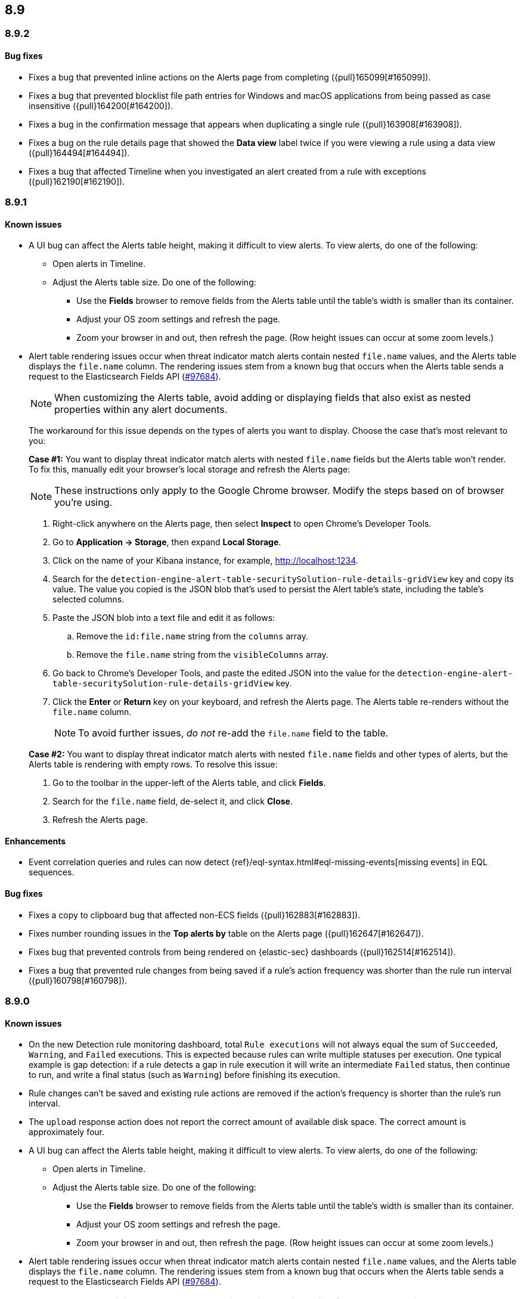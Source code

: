 [[release-notes-header-8.9.0]]
== 8.9

[discrete]
[[release-notes-8.9.2]]
=== 8.9.2

[discrete]
[[bug-fixes-8.9.2]]
==== Bug fixes

* Fixes a bug that prevented inline actions on the Alerts page from completing ({pull}165099[#165099]).
* Fixes a bug that prevented blocklist file path entries for Windows and macOS applications from being passed as case insensitive ({pull}164200[#164200]).
* Fixes a bug in the confirmation message that appears when duplicating a single rule ({pull}163908[#163908]).
* Fixes a bug on the rule details page that showed the **Data view** label twice if you were viewing a rule using a data view ({pull}164494[#164494]).
* Fixes a bug that affected Timeline when you investigated an alert created from a rule with exceptions ({pull}162190[#162190]).

[discrete]
[[release-notes-8.9.1]]
=== 8.9.1

[discrete]
[[known-issue-8.9.1]]
==== Known issues

* A UI bug can affect the Alerts table height, making it difficult to view alerts. To view alerts, do one of the following:

** Open alerts in Timeline. 
** Adjust the Alerts table size. Do one of the following:

*** Use the **Fields** browser to remove fields from the Alerts table until the table's width is smaller than its container. 
*** Adjust your OS zoom settings and refresh the page.
*** Zoom your browser in and out, then refresh the page. (Row height issues can occur at some zoom levels.)

* Alert table rendering issues occur when threat indicator match alerts contain nested `file.name` values, and the Alerts table displays the `file.name` column. The rendering issues stem from a known bug that occurs when the Alerts table sends a request to the Elasticsearch Fields API (https://github.com/elastic/elasticsearch/issues/97684[#97684]).
+
NOTE: When customizing the Alerts table, avoid adding or displaying fields that also exist as nested properties within any alert documents.

+
The workaround for this issue depends on the types of alerts you want to display. Choose the case that's most relevant to you:

+
**Case #1:** You want to display threat indicator match alerts with nested `file.name` fields but the Alerts table won't render. To fix this, manually edit your browser's local storage and refresh the Alerts page:

+
NOTE: These instructions only apply to the Google Chrome browser. Modify the steps based on of browser you're using.
+

. Right-click anywhere on the Alerts page, then select *Inspect* to open Chrome's Developer Tools.
. Go to *Application -> Storage*, then expand *Local Storage*. 
. Click on the name of your Kibana instance, for example, http://localhost:1234. 
. Search for the `detection-engine-alert-table-securitySolution-rule-details-gridView` key and copy its value. The value you copied is the JSON blob that's used to persist the Alert table's state, including the table's selected columns. 
. Paste the JSON blob into a text file and edit it as follows: 
.. Remove the `id:file.name` string from the `columns` array.  
.. Remove the `file.name` string from the `visibleColumns` array. 
. Go back to Chrome's Developer Tools, and paste the edited JSON into the value for the `detection-engine-alert-table-securitySolution-rule-details-gridView` key.
. Click the *Enter* or *Return* key on your keyboard, and refresh the Alerts page. The Alerts table re-renders without the `file.name` column.
+
NOTE: To avoid further issues, _do not_ re-add the `file.name` field to the table.   

+
**Case #2:** You want to display threat indicator match alerts with nested `file.name` fields and other types of alerts, but the Alerts table is rendering with empty rows. To resolve this issue: 

. Go to the toolbar in the upper-left of the Alerts table, and click *Fields*. 
. Search for the `file.name` field, de-select it, and click *Close*.
. Refresh the Alerts page. 

[discrete]
[[enhancements-8.9.1]]
==== Enhancements
* Event correlation queries and rules can now detect {ref}/eql-syntax.html#eql-missing-events[missing events] in EQL sequences.

[discrete]
[[bug-fixes-8.9.1]]
==== Bug fixes 

* Fixes a copy to clipboard bug that affected non-ECS fields ({pull}162883[#162883]).
* Fixes number rounding issues in the *Top alerts by* table on the Alerts page ({pull}162647[#162647]).
* Fixes bug that prevented controls from being rendered on {elastic-sec} dashboards ({pull}162514[#162514]).
* Fixes a bug that prevented rule changes from being saved if a rule's action frequency was shorter than the rule run interval ({pull}160798[#160798]).

[discrete]
[[release-notes-8.9.0]]
=== 8.9.0

[discrete]
[[known-issue-8.9.0]]
==== Known issues

* On the new Detection rule monitoring dashboard, total `Rule executions` will not always equal the sum of `Succeeded`, `Warning`, and `Failed` executions. This is expected because rules can write multiple statuses per execution. One typical example is gap detection: if a rule detects a gap in rule execution it will write an intermediate `Failed` status, then continue to run, and write a final status (such as `Warning`) before finishing its execution.
* Rule changes can't be saved and existing rule actions are removed if the action's frequency is shorter than the rule's run interval.
* The `upload` response action does not report the correct amount of available disk space. The correct amount is approximately four.
* A UI bug can affect the Alerts table height, making it difficult to view alerts. To view alerts, do one of the following:

** Open alerts in Timeline. 
** Adjust the Alerts table size. Do one of the following:

*** Use the **Fields** browser to remove fields from the Alerts table until the table's width is smaller than its container. 
*** Adjust your OS zoom settings and refresh the page.
*** Zoom your browser in and out, then refresh the page. (Row height issues can occur at some zoom levels.)

* Alert table rendering issues occur when threat indicator match alerts contain nested `file.name` values, and the Alerts table displays the `file.name` column. The rendering issues stem from a known bug that occurs when the Alerts table sends a request to the Elasticsearch Fields API (https://github.com/elastic/elasticsearch/issues/97684[#97684]).
+
NOTE: When customizing the Alerts table, avoid adding or displaying fields that also exist as nested properties within any alert documents.

+
The workaround for this issue depends on the types of alerts you want to display. Choose the case that's most relevant to you:

+
**Case #1:** You want to display threat indicator match alerts with nested `file.name` fields but the Alerts table won't render. To fix this, manually edit your browser's local storage and refresh the Alerts page:

+
NOTE: These instructions only apply to the Google Chrome browser. Modify the steps based on of browser you're using.
+

. Right-click anywhere on the Alerts page, then select *Inspect* to open Chrome's Developer Tools.
. Go to *Application -> Storage*, then expand *Local Storage*. 
. Click on the name of your Kibana instance, for example, http://localhost:1234. 
. Search for the `detection-engine-alert-table-securitySolution-rule-details-gridView` key and copy its value. The value you copied is the JSON blob that's used to persist the Alert table's state, including the table's selected columns. 
. Paste the JSON blob into a text file and edit it as follows: 
.. Remove the `id:file.name` string from the `columns` array.  
.. Remove the `file.name` string from the `visibleColumns` array. 
. Go back to Chrome's Developer Tools, and paste the edited JSON into the value for the `detection-engine-alert-table-securitySolution-rule-details-gridView` key.
. Click the *Enter* or *Return* key on your keyboard, and refresh the Alerts page. The Alerts table re-renders without the `file.name` column.
+
NOTE: To avoid further issues, _do not_ re-add the `file.name` field to the table.   

+
**Case #2:** You want to display threat indicator match alerts with nested `file.name` fields and other types of alerts, but the Alerts table is rendering with empty rows. To resolve this issue: 

. Go to the toolbar in the upper-left of the Alerts table, and click *Fields*. 
. Search for the `file.name` field, de-select it, and click *Close*.
. Refresh the Alerts page. 

[discrete]
[[breaking-changes-8.9.0]]
==== Breaking changes

There are no breaking changes in 8.9.0.

[discrete]
[[deprecations-8.9.0]]
==== Deprecations
* Removes the option to use the legacy navigation menu ({pull}158094[#158094]).
* General prebuilt threat indicator match rules were deprecated and replaced with improved indicator-type rules. 

[discrete]
[[features-8.9.0]]
==== New features
* Enables the `top` command for MacOS and Linux, which shows active processes sorted by much CPU they are causing {elastic-endpoint} to consume (https://www.github.com/elastic/endpoint/blob/main/EndpointTopCommand.md[`top` Readme]).
* Allows you to install the Cloud Security Posture Management (CSPM) integration via CloudFormation ({pull}159994[#159994]).
* Creates a new dashboard, Cloud Native Vulnerability Management, that provides an overview of vulnerabilities on your cloud hosts ({pull}159699[#159699]).
* Allows you to group vulnerabilities by resource (host) on the Vulnerabilities Findings page, and creates a Resource flyout that displays detailed vulnerability findings for individual hosts ({pull}159873[#159873], {pull}158987[#158987]).
* Adds a new custom dashboard, "Detection rule monitoring" ({pull}159875[#159875]).
* Allows you to anonymize event field values sent to AI Assistant ({pull}159857[#159857]).
* Adds a *Chat* button that opens AI Assistant to the alert details flyout ({pull}159633[#159633]).
* Updates AI Assistant to let you create and delete custom system prompts and default conversations ({pull}159365[#159365]).
* Allows you to add alert tags ({pull}157786[#157786]).
* Adds the ability to automatically isolate a host through a rule’s endpoint response action ({pull}152424[#152424]). 
* Moves response actions to General Availability.
* Adds a new response action that allows you to upload files to an endpoint that has {elastic-endpoint} installed ({pull}157208[#157208]).
* Makes the Lateral Movement Detection advanced analytics package General Availability, and adds the ability to detect malicious activities in Windows RDP events (https://github.com/elastic/integrations/pull/6588[#6588]).

[discrete]
[[enhancements-8.9.0]]
==== Enhancements
* Makes it easier to set up exceptions by auto-populating exception conditions and values with relevant alert data  ({pull}159075[#159075]).  
* Adds a *Last response* dropdown menu to the Rules table that allows you to filter rules by the status of their last execution ("Succeeded", "Warning", or "Failed") ({pull}159865[#159865]).
* Creates a Lens dashboard for monitoring the use of tokens by AI Assistant ({pull}159075[#159075]).
* Creates a connector for D3 Security ({pull}158569[#158569]).
* Improves the interface for installing and upgrading Elastic prebuilt rules ({pull}158450[#158450]).
* Shows a rule's actions on its details page ({pull}158189[#158189]).
* Allows you to add Lens visualizations to cases from the visualization's *More actions* menu ({pull}154918[#154918]).
* Adds a tooltip to snoozed rules that shows exactly when alerting will resume ({pull}157407[#157407]).
* Enhances the Data Exfiltration Detection package by adding the ability to detect exfiltration anomalies through USB devices and Airdrop (https://github.com/elastic/integrations/pull/6577[#6577]).

[discrete]
[[bug-fixes-8.9.0]]
==== Bug fixes
* Fixes a bug that prevented rule exceptions from being auto-populated when you created a new exception from an alert's **Take action** menu ({pull}159908[#159908]). 
* Fixes a UI bug that overlaid **Default Risk score** values as you created a new rule.
* Fixes a bug that restricted the number of cloud accounts that could appear on the Cloud Security Posture dashboard to 10 ({pull}157233[#157233]).
* Fixes a bug that allowed you to save a rule with an alert filter missing a query ({pull}159690[#159690]).
* Fixes unexpected filtering behavior on the Alerts page. Now, when you select a filter that excludes all alerts, an empty table now appears as expected ({pull}160374[#160374]).
* Fixes a UI bug where the **Label** field in the Investigation Guide form incorrectly turns red when the entered value is correct ({pull}160574[#160574], {pull}160577[#160577]).
* Fixes a bug that caused rules to snooze longer than specified ({pull}152873[#152873]).
